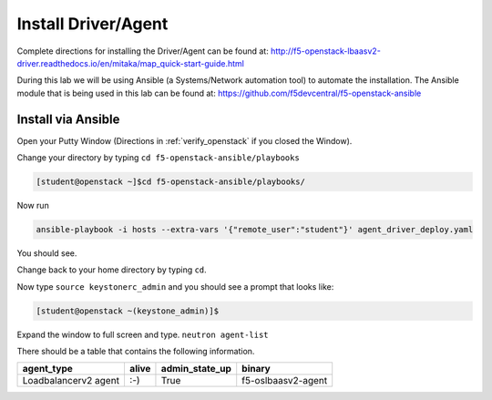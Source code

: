 Install Driver/Agent
--------------------

Complete directions for installing the Driver/Agent can be found at: http://f5-openstack-lbaasv2-driver.readthedocs.io/en/mitaka/map_quick-start-guide.html

During this lab we will be using Ansible (a Systems/Network automation tool) to automate the installation.  The Ansible module that is being used in this lab can be found at: https://github.com/f5devcentral/f5-openstack-ansible

Install via Ansible
~~~~~~~~~~~~~~~~~~~

Open your Putty Window (Directions in :ref:`verify_openstack` if you closed the Window).

Change your directory by typing ``cd f5-openstack-ansible/playbooks``

.. code-block:: console

  [student@openstack ~]$cd f5-openstack-ansible/playbooks/

Now run 

.. code-block:: console

  ansible-playbook -i hosts --extra-vars '{"remote_user":"student"}' agent_driver_deploy.yaml

You should see.

|image18|

Change back to your home directory by typing ``cd``.

Now type ``source keystonerc_admin`` and you should see a prompt that looks
like:

.. code-block:: console

    [student@openstack ~(keystone_admin)]$

Expand the window to full screen and type. ``neutron agent-list``

|image19|

There should be a table that contains the following information.

+------------------------+---------+--------------------+----------------------+
| agent\_type            | alive   | admin\_state\_up   | binary               |
+========================+=========+====================+======================+
| Loadbalancerv2 agent   | :-)     | True               | f5-oslbaasv2-agent   |
+------------------------+---------+--------------------+----------------------+

.. |image18| image:: /_static/image20.png
  :scale: 50%
.. |image19| image:: /_static/image21.png
  :scale: 50%
